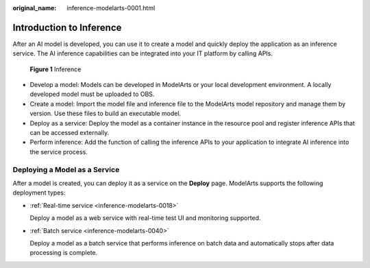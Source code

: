 :original_name: inference-modelarts-0001.html

.. _inference-modelarts-0001:

Introduction to Inference
=========================

After an AI model is developed, you can use it to create a model and quickly deploy the application as an inference service. The AI inference capabilities can be integrated into your IT platform by calling APIs.


.. figure:: /_static/images/en-us_image_0000002340892352.png
   :alt: **Figure 1** Inference

   **Figure 1** Inference

-  Develop a model: Models can be developed in ModelArts or your local development environment. A locally developed model must be uploaded to OBS.
-  Create a model: Import the model file and inference file to the ModelArts model repository and manage them by version. Use these files to build an executable model.
-  Deploy as a service: Deploy the model as a container instance in the resource pool and register inference APIs that can be accessed externally.
-  Perform inference: Add the function of calling the inference APIs to your application to integrate AI inference into the service process.

.. _en-us_topic_0000002340732432__section5706068262:

Deploying a Model as a Service
------------------------------

After a model is created, you can deploy it as a service on the **Deploy** page. ModelArts supports the following deployment types:

-  :ref:`Real-time service <inference-modelarts-0018>`

   Deploy a model as a web service with real-time test UI and monitoring supported.

-  :ref:`Batch service <inference-modelarts-0040>`

   Deploy a model as a batch service that performs inference on batch data and automatically stops after data processing is complete.
